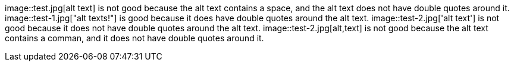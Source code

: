 image::test.jpg[alt text] is not good because the alt text contains a space, and the alt text does not have double quotes around it.
image::test-1.jpg["alt texts!"] is good because it does have double quotes around the alt text.
image::test-2.jpg['alt text'] is not good because it does not have double quotes around the alt text.
image::test-2.jpg[alt,text] is not good because the alt text contains a comman, and it does not have double quotes around it.